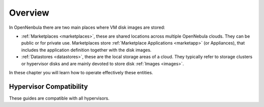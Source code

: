 .. _storage_overview:

================================================================================
Overview
================================================================================

In OpenNenbula there are two main places where VM disk images are stored:

* :ref:`Marketplaces <marketplaces>`, these are shared locations across multiple OpenNebula clouds. They can be public or for private use. Marketplaces store :ref:`Marketplace Applications <marketapp>` (or Appliances), that includes the application definition together with the disk images.
* :ref:`Datastores <datastores>`, these are the local storage areas of a cloud. They typically refer to storage clusters or hypervisor disks and are mainly devoted to store disk :ref:`Images <images>`.

In these chapter you will learn how to operate effectively these entities.

Hypervisor Compatibility
================================================================================

These guides are compatible with all hypervisors.
